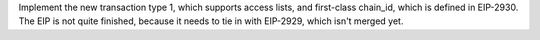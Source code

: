 Implement the new transaction type 1, which supports access lists, and first-class chain_id, which is defined in EIP-2930. The EIP is not quite finished, because it needs to tie in with EIP-2929, which isn't merged yet.
